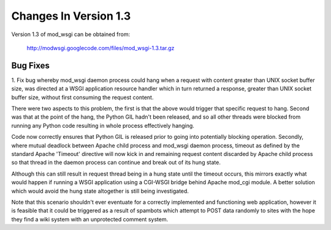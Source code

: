 ======================
Changes In Version 1.3
======================

Version 1.3 of mod_wsgi can be obtained from:

  http://modwsgi.googlecode.com/files/mod_wsgi-1.3.tar.gz

Bug Fixes
---------

1. Fix bug whereby mod_wsgi daemon process could hang when a request with
content greater than UNIX socket buffer size, was directed at a WSGI
application resource handler which in turn returned a response, greater
than UNIX socket buffer size, without first consuming the request content.

There were two aspects to this problem, the first is that the above would
trigger that specific request to hang. Second was that at the point of the
hang, the Python GIL hadn't been released, and so all other threads were
blocked from running any Python code resulting in whole process effectively
hanging.

Code now correctly ensures that Python GIL is released prior to going into
potentially blocking operation. Secondly, where mutual deadlock between
Apache child process and mod_wsgi daemon process, timeout as defined by the
standard Apache 'Timeout' directive will now kick in and remaining request
content discarded by Apache child process so that thread in the daemon
process can continue and break out of its hung state.

Although this can still result in request thread being in a hung state
until the timeout occurs, this mirrors exactly what would happen if running
a WSGI application using a CGI-WSGI bridge behind Apache mod_cgi module. A
better solution which would avoid the hung state altogether is still being
investigated.

Note that this scenario shouldn't ever eventuate for a correctly implemented
and functioning web application, however it is feasible that it could be
triggered as a result of spambots which attempt to POST data randomly to
sites with the hope they find a wiki system with an unprotected comment
system.
